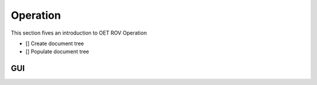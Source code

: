 Operation
=========

This section fives an introduction to OET ROV Operation

- [] Create document tree
- [] Populate document tree

GUI
***
